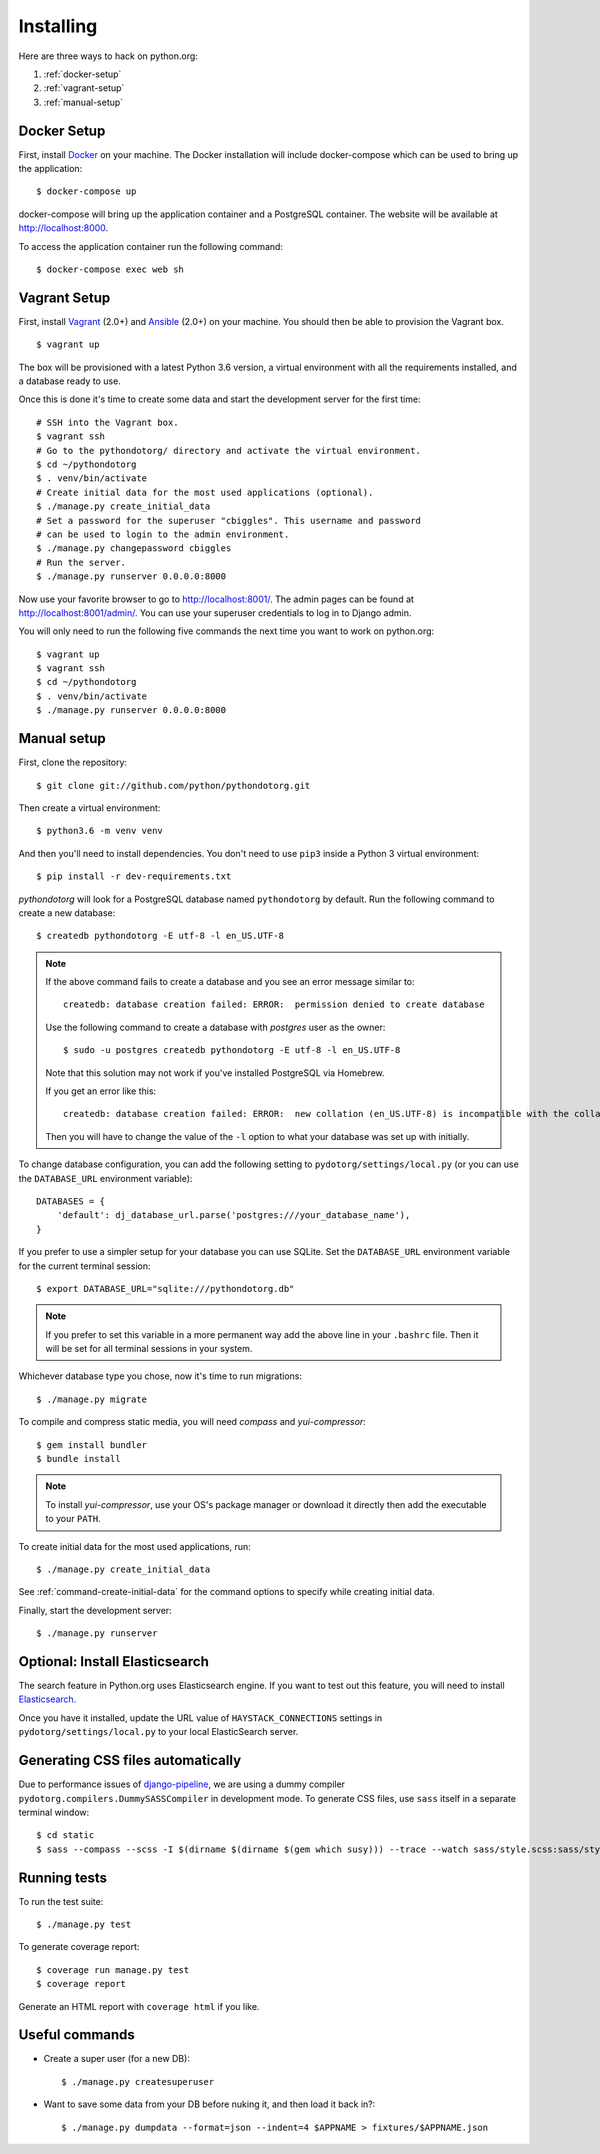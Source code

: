 Installing
==========

Here are three ways to hack on python.org:

1. :ref:`docker-setup`
2. :ref:`vagrant-setup`
3. :ref:`manual-setup`

.. _docker-setup:

Docker Setup
------------

First, install Docker_ on your machine. The Docker installation will
include docker-compose which can be used to bring up the application:

::

    $ docker-compose up

docker-compose will bring up the application container and a PostgreSQL 
container. The website will be available at http://localhost:8000.

To access the application container run the following command:

::

    $ docker-compose exec web sh

.. _Docker: https://docs.docker.com/install/

.. _vagrant-setup:

Vagrant Setup
-------------

First, install Vagrant_ (2.0+) and Ansible_ (2.0+) on your machine.
You should then be able to provision the Vagrant box.

::

    $ vagrant up

The box will be provisioned with a latest Python 3.6 version, a virtual
environment with all the requirements installed, and a database ready to use.

Once this is done it's time to create some data and start the development server
for the first time::

    # SSH into the Vagrant box.
    $ vagrant ssh
    # Go to the pythondotorg/ directory and activate the virtual environment.
    $ cd ~/pythondotorg
    $ . venv/bin/activate
    # Create initial data for the most used applications (optional).
    $ ./manage.py create_initial_data
    # Set a password for the superuser "cbiggles". This username and password
    # can be used to login to the admin environment.
    $ ./manage.py changepassword cbiggles
    # Run the server.
    $ ./manage.py runserver 0.0.0.0:8000

Now use your favorite browser to go to http://localhost:8001/. The admin pages
can be found at http://localhost:8001/admin/. You can use your superuser
credentials to log in to Django admin.

You will only need to run the following five commands the next time you want to
work on python.org::

    $ vagrant up
    $ vagrant ssh
    $ cd ~/pythondotorg
    $ . venv/bin/activate
    $ ./manage.py runserver 0.0.0.0:8000

.. _Vagrant: https://www.vagrantup.com/downloads.html
.. _Ansible: https://docs.ansible.com/ansible/intro_installation.html

.. _manual-setup:

Manual setup
------------

First, clone the repository::

    $ git clone git://github.com/python/pythondotorg.git

Then create a virtual environment::

    $ python3.6 -m venv venv

And then you'll need to install dependencies. You don't need to use ``pip3``
inside a Python 3 virtual environment::

    $ pip install -r dev-requirements.txt

*pythondotorg* will look for a PostgreSQL database named ``pythondotorg`` by
default. Run the following command to create a new database::

    $ createdb pythondotorg -E utf-8 -l en_US.UTF-8

.. note::

   If the above command fails to create a database and you see an error message
   similar to::

       createdb: database creation failed: ERROR:  permission denied to create database

   Use the following command to create a database with *postgres* user as the
   owner::

       $ sudo -u postgres createdb pythondotorg -E utf-8 -l en_US.UTF-8

   Note that this solution may not work if you've installed PostgreSQL via
   Homebrew.

   If you get an error like this::

       createdb: database creation failed: ERROR:  new collation (en_US.UTF-8) is incompatible with the collation of the template database (en_GB.UTF-8)

   Then you will have to change the value of the ``-l`` option to what your
   database was set up with initially.

To change database configuration, you can add the following setting to
``pydotorg/settings/local.py`` (or you can use the ``DATABASE_URL`` environment
variable)::

    DATABASES = {
        'default': dj_database_url.parse('postgres:///your_database_name'),
    }

If you prefer to use a simpler setup for your database you can use SQLite.
Set the ``DATABASE_URL`` environment variable for the current terminal session::

    $ export DATABASE_URL="sqlite:///pythondotorg.db"

.. note::

   If you prefer to set this variable in a more permanent way add the above
   line in your ``.bashrc`` file. Then it will be set for all terminal
   sessions in your system.

Whichever database type you chose, now it's time to run migrations::

    $ ./manage.py migrate

To compile and compress static media, you will need *compass* and
*yui-compressor*::

    $ gem install bundler
    $ bundle install

.. note::

   To install *yui-compressor*, use your OS's package manager or download it
   directly then add the executable to your ``PATH``.

To create initial data for the most used applications, run::

    $ ./manage.py create_initial_data

See :ref:`command-create-initial-data` for the command options to specify 
while creating initial data.

Finally, start the development server::

    $ ./manage.py runserver


Optional: Install Elasticsearch
-------------------------------

The search feature in Python.org uses Elasticsearch engine.  If you want to
test out this feature, you will need to install Elasticsearch_.

Once you have it installed, update the URL value of ``HAYSTACK_CONNECTIONS``
settings in ``pydotorg/settings/local.py`` to your local ElasticSearch server.

.. _Elasticsearch: https://www.elastic.co/downloads/elasticsearch


Generating CSS files automatically
----------------------------------

Due to performance issues of django-pipeline_, we are using a dummy compiler
``pydotorg.compilers.DummySASSCompiler`` in development mode. To generate CSS
files, use ``sass`` itself in a separate terminal window::

    $ cd static
    $ sass --compass --scss -I $(dirname $(dirname $(gem which susy))) --trace --watch sass/style.scss:sass/style.css

.. _django-pipeline: https://github.com/cyberdelia/django-pipeline/issues/313


Running tests
-------------

To run the test suite::

    $ ./manage.py test

To generate coverage report::

    $ coverage run manage.py test
    $ coverage report

Generate an HTML report with ``coverage html`` if you like.


Useful commands
---------------

* Create a super user (for a new DB)::

      $ ./manage.py createsuperuser

* Want to save some data from your DB before nuking it, and then load it back
  in?::

      $ ./manage.py dumpdata --format=json --indent=4 $APPNAME > fixtures/$APPNAME.json

